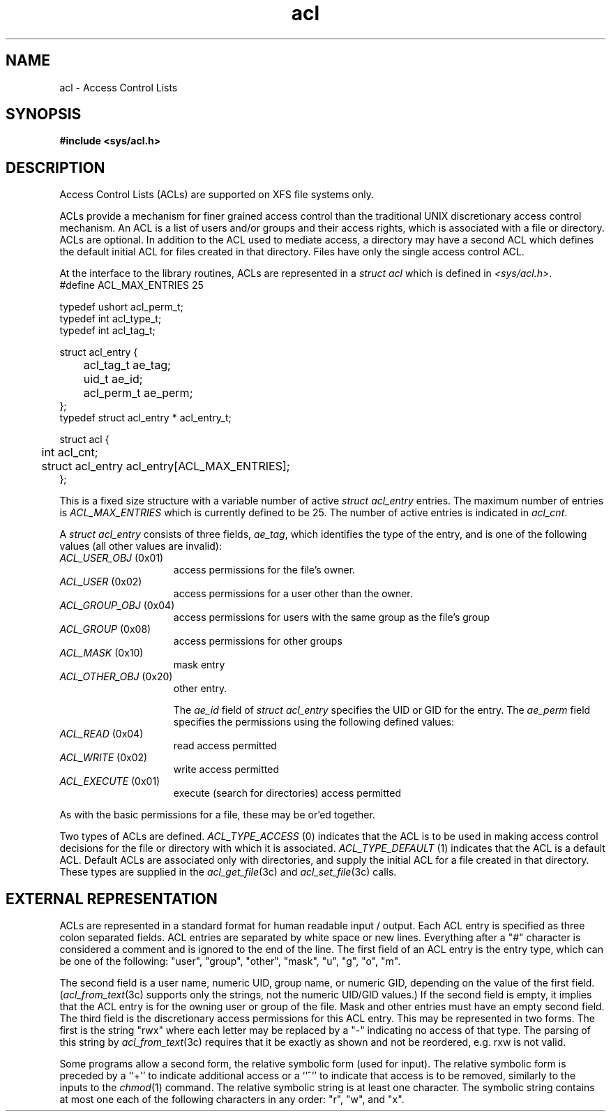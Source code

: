 .TH acl 4
.SH NAME
acl \- Access Control Lists
.SH SYNOPSIS
\f3#include <sys/acl.h>\fP
.SH DESCRIPTION
Access Control Lists (ACLs) are supported on XFS file systems only.
.P
ACLs provide a mechanism for finer grained access control than the traditional
UNIX discretionary access control mechanism.
An ACL is a list of users and/or groups and their access rights, which
is associated with a file or directory.  ACLs are optional.  In addition to
the ACL used to mediate access, a directory may have a second ACL which
defines the default initial ACL for files created in that directory.  Files
have only the single access control ACL.
.P
At the interface to the library routines, ACLs are represented in a
\f2struct acl\fP which is defined in \f2<sys/acl.h>\fP.  
.Ex
.nf
    #define ACL_MAX_ENTRIES 25

    typedef ushort  acl_perm_t;
    typedef int     acl_type_t;
    typedef int     acl_tag_t;

    struct acl_entry {
	    acl_tag_t       ae_tag;
	    uid_t           ae_id;
	    acl_perm_t      ae_perm;
    };
    typedef struct acl_entry * acl_entry_t;

    struct acl {
	    int                     acl_cnt;
	    struct acl_entry        acl_entry[ACL_MAX_ENTRIES];
    };
.fi
.Ee

This is a fixed size structure with a variable number
of active \f2struct acl_entry\fP entries.  The maximum number of entries is
\f2ACL_MAX_ENTRIES\fP which is currently defined to be 25.  The number of
active entries is indicated in \f2acl_cnt\fP.
.P
A \f2struct acl_entry\fP consists of three fields, \f2ae_tag\fP, which 
identifies the type of the entry, and is one of the following values (all
other values are invalid):
.TP 15
\f2ACL_USER_OBJ\fP (0x01)
access permissions for the file's owner.
.TP 15
\f2ACL_USER\fP (0x02)
access permissions for a user other than the owner.
.TP 15
\f2ACL_GROUP_OBJ\fP (0x04)
access permissions for users with the same group as the file's group
.TP 15
\f2ACL_GROUP\fP (0x08)
access permissions for other groups
.TP 15
\f2ACL_MASK\fP (0x10)
mask entry
.TP 15
\f2ACL_OTHER_OBJ\fP (0x20)
other entry.
.sp
The \f2ae_id\fP field of \f2struct acl_entry\fP specifies the UID or GID
for the entry.  The \f2ae_perm\fP field specifies the permissions using
the following defined values:
.TP 15
\f2ACL_READ\fP (0x04)
read access permitted
.TP 15
\f2ACL_WRITE\fP (0x02)
write access permitted
.TP 15
\f2ACL_EXECUTE\fP (0x01)
execute (search for directories) access permitted
.P
As with the basic permissions for a file, these may be or'ed together.
.P
Two types of ACLs are defined. \f2ACL_TYPE_ACCESS\fP (0) indicates that
the ACL is to be used in making access control decisions for the file
or directory with which it is associated.  \f2ACL_TYPE_DEFAULT\fP (1) indicates
that the ACL is a default ACL.  Default ACLs are associated only with
directories, and supply the initial ACL for a file created in that
directory.  These types are supplied in the \f2acl_get_file\fP(3c) and
\f2acl_set_file\fP(3c) calls.
.SH EXTERNAL REPRESENTATION
ACLs are represented in a standard format for human readable input / output.
Each ACL entry is specified as three colon separated fields.
ACL entries are separated by white space or new lines.  
Everything after a "#" character
is considered a comment and is ignored to the end of the line.
The first field of an ACL entry is the entry type, which can be one of the following:
"user", "group", "other", "mask", "u", "g", "o", "m".
.P
The second field is a user name, numeric UID, group name, or numeric GID, depending
on the value of the first field.  (\fIacl_from_text\fP(3c) supports only
the strings, not the numeric UID/GID values.)
If the second field is empty, it implies
that the ACL entry is for the owning user or group of the file.  Mask and
other entries must have an empty second field.  The third field is
the discretionary access permissions for this ACL entry.  This may be
represented in two forms.  The first is the string "rwx" where each letter
may be replaced by a "-" indicating no access of that type.
The parsing of this string by \f2acl_from_text\fP(3c) requires that
it be exactly as shown and not be reordered, e.g. rxw is not valid.
.P
Some programs allow a
second
form, the relative symbolic form (used for input).
The relative symbolic form is preceded by a ``+'' to indicate
additional access or a ``^'' to indicate that access is to be removed,
similarly to the inputs to the \fIchmod\fP(1) command.
The relative symbolic string is at least one character.
The symbolic string contains at most one each of the following
characters in any order: "r", "w", and "x".
